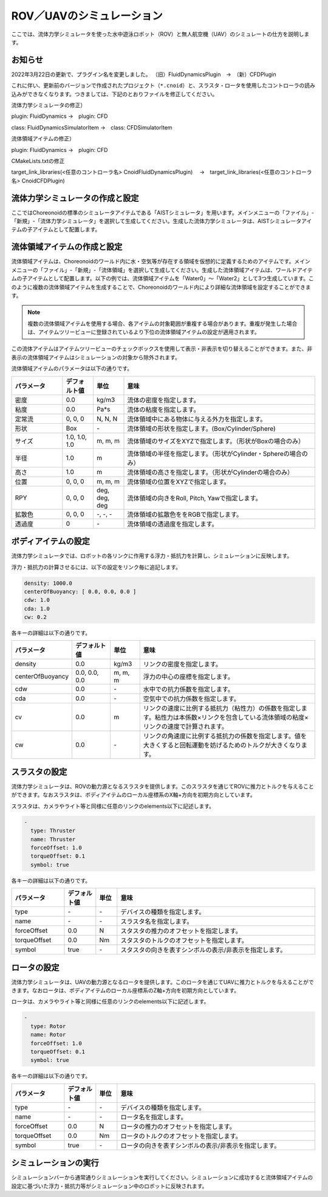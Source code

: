 
ROV／UAVのシミュレーション
==========================

ここでは、流体力学シミュレータを使った水中遊泳ロボット（ROV）と無人航空機（UAV）のシミュレートの仕方を説明します。

お知らせ
--------

2022年3月22日の更新で、プラグイン名を変更しました。
（旧）FluidDynamicsPlugin　→　（新）CFDPlugin

これに伴い、更新前のバージョンで作成されたプロジェクト（``*.cnoid``）と、スラスタ・ロータを使用したコントローラの読み込みができなくなります。つきましては、下記のとおりファイルを修正してください。

流体力学シミュレータの修正）

plugin: FluidDynamics →　plugin: CFD

class: FluidDynamicsSimulatorItem →　class: CFDSimulatorItem

流体領域アイテムの修正）

plugin: FluidDynamics →　plugin: CFD

CMakeLists.txtの修正

target_link_libraries(<任意のコントローラ名> CnoidFluidDynamicsPlugin)
　→　target_link_libraries(<任意のコントローラ名> CnoidCFDPlugin)

流体力学シミュレータの作成と設定
--------------------------------

ここではChoreonoidの標準のシミュレータアイテムである「AISTシミュレータ」を用います。メインメニューの「ファイル」-「新規」-「流体力学シミュレータ」を選択して生成してください。生成した流体力学シミュレータは、AISTシミュレータアイテムの子アイテムとして配置します。

.. image:: images/fluid_0.png

流体領域アイテムの作成と設定
------------------------------

流体領域アイテムは、Choreonoidのワールド内に水・空気等が存在する領域を仮想的に定義するためのアイテムです。メインメニューの「ファイル」-「新規」-「流体領域」を選択して生成してください。生成した流体領域アイテムは、ワールドアイテムの子アイテムとして配置します。以下の例では、流体領域アイテムを「Water0」〜「Water2」として3つ生成しています。このように複数の流体領域アイテムを生成することで、Choreonoidのワールド内により詳細な流体領域を設定することができます。

.. image:: images/fluid_1.png

.. note::
  | 複数の流体領域アイテムを使用する場合、各アイテムの対象範囲が重複する場合があります。重複が発生した場合は、アイテムツリービューに登録されているより下位の流体領域アイテムの設定が適用されます。

この流体アイテムはアイテムツリービューのチェックボックスを使用して表示・非表示を切り替えることができます。また、非表示の流体領域アイテムはシミュレーションの対象から除外されます。

流体領域アイテムのパラメータは以下の通りです。

.. list-table::
  :widths: 20,12,12,75
  :header-rows: 1

  * - パラメータ
    - デフォルト値
    - 単位
    - 意味
  * - 密度
    - 0.0
    - kg/m3
    - 流体の密度を指定します。
  * - 粘度
    - 0.0
    - Pa*s
    - 流体の粘度を指定します。
  * - 定常流
    - 0, 0, 0
    - N, N, N
    - 流体領域中にある物体に与える外力を指定します。
  * - 形状
    - Box
    - \-
    - 流体領域の形状を指定します。(Box/Cylinder/Sphere)
  * - サイズ
    - 1.0, 1.0, 1.0
    - m, m, m
    - 流体領域のサイズをXYZで指定します。（形状がBoxの場合のみ）
  * - 半径
    - 1.0
    - m
    - 流体領域の半径を指定します。（形状がCylinder・Sphereの場合のみ）
  * - 高さ
    - 1.0
    - m
    - 流体領域の高さを指定します。（形状がCylinderの場合のみ）
  * - 位置
    - 0, 0, 0
    - m, m, m
    - 流体領域の位置をXYZで指定します。
  * - RPY
    - 0, 0, 0
    - deg, deg, deg
    - 流体領域の向きをRoll, Pitch, Yawで指定します。
  * - 拡散色
    - 0, 0, 0
    - \-, -, -
    - 流体領域の拡散色ををRGBで指定します。
  * - 透過度
    - 0
    - \-
    - 流体領域の透過度を指定します。

ボディアイテムの設定
--------------------

流体力学シミュレータでは、ロボットの各リンクに作用する浮力・抵抗力を計算し、シミュレーションに反映します。

浮力・抵抗力の計算させるには、以下の設定をリンク毎に追記します。

.. code-block:: yaml

    density: 1000.0
    centerOfBuoyancy: [ 0.0, 0.0, 0.0 ]
    cdw: 1.0
    cda: 1.0
    cw: 0.2

各キーの詳細は以下の通りです。

.. list-table::
  :widths: 20,16,12,75
  :header-rows: 1

  * - パラメータ
    - デフォルト値
    - 単位
    - 意味
  * - density
    - 0.0
    - kg/m3
    - リンクの密度を指定します。
  * - centerOfBuoyancy
    - 0.0, 0.0, 0.0
    - m, m, m
    - 浮力の中心の座標を指定します。
  * - cdw
    - 0.0
    - \-
    - 水中での抗力係数を指定します。
  * - cda
    - 0.0
    - \-
    - 空気中での抗力係数を指定します。
  * - cv
    - 0.0
    - m
    - リンクの速度に比例する抵抗力（粘性力）の係数を指定します。粘性力は本係数×リンクを包含している流体領域の粘度×リンクの速度で計算されます。
  * - cw
    - 0.0
    - \-
    - リンクの角速度に比例する抵抗力の係数を指定します。値を大きくすると回転運動を妨げるためのトルクが大きくなります。

スラスタの設定
--------------

流体力学シミュレータは、ROVの動力源となるスラスタを提供します。このスラスタを通じてROVに推力とトルクを与えることができます。なおスラスタは、ボディアイテムのローカル座標系のX軸+方向を初期方向としています。

スラスタは、カメラやライト等と同様に任意のリンクのelements以下に記述します。

.. code-block:: yaml

      -
        type: Thruster
        name: Thruster
        forceOffset: 1.0
        torqueOffset: 0.1
        symbol: true

各キーの詳細は以下の通りです。

.. list-table::
  :widths: 20,12,8,75
  :header-rows: 1

  * - パラメータ
    - デフォルト値
    - 単位
    - 意味
  * - type
    - \-
    - \-
    - デバイスの種類を指定します。
  * - name
    - \-
    - \-
    - スラスタ名を指定します。
  * - forceOffset
    - 0.0
    - N
    - スタスタの推力のオフセットを指定します。
  * - torqueOffset
    - 0.0
    - Nm
    - スタスタのトルクのオフセットを指定します。
  * - symbol
    - true
    - \-
    - スタスタの向きを表すシンボルの表示/非表示を指定します。

ロータの設定
------------

流体力学シミュレータは、UAVの動力源となるロータを提供します。このロータを通じてUAVに推力とトルクを与えることができます。なおロータは、ボディアイテムのローカル座標系のZ軸+方向を初期方向としています。

ロータは、カメラやライト等と同様に任意のリンクのelements以下に記述します。

.. code-block:: yaml

      -
        type: Rotor
        name: Rotor
        forceOffset: 1.0
        torqueOffset: 0.1
        symbol: true


各キーの詳細は以下の通りです。

.. list-table::
  :widths: 20,12,8,75
  :header-rows: 1

  * - パラメータ
    - デフォルト値
    - 単位
    - 意味
  * - type
    - \-
    - \-
    - デバイスの種類を指定します。
  * - name
    - \-
    - \-
    - ロータ名を指定します。
  * - forceOffset
    - 0.0
    - N
    - ロータの推力のオフセットを指定します。
  * - torqueOffset
    - 0.0
    - Nm
    - ロータのトルクのオフセットを指定します。
  * - symbol
    - true
    - \-
    - ロータの向きを表すシンボルの表示/非表示を指定します。

シミュレーションの実行
----------------------

シミュレーションバーから通常通りシミュレーションを実行してください。シミュレーションに成功すると流体領域アイテムの設定に基づいた浮力・抵抗力等がシミュレーション中のロボットに反映されます。
